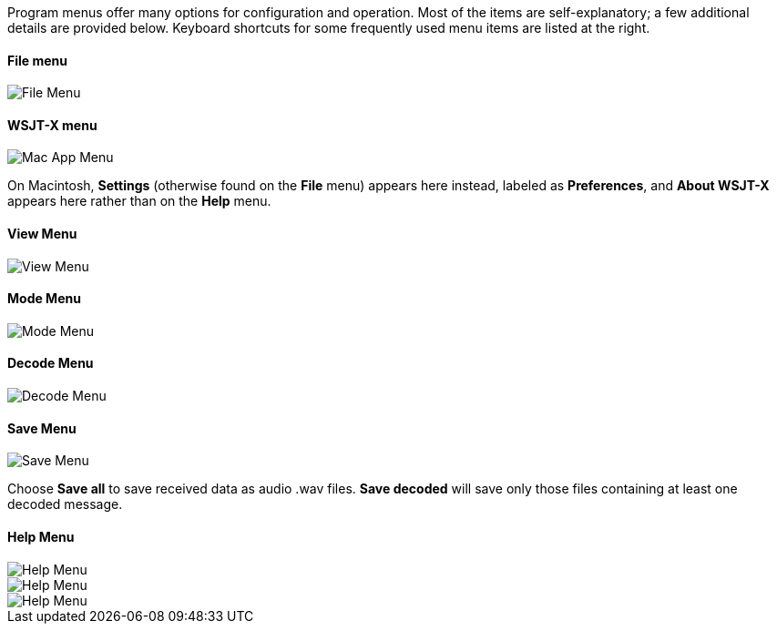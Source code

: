 // Status=review

Program menus offer many options for configuration and operation.
Most of the items are self-explanatory; a few additional details are
provided below.  Keyboard shortcuts for some frequently used menu
items are listed at the right.

[[FILE_MENU]]
==== File menu
image::images/file-menu.png[align="left",alt="File Menu"]

==== WSJT-X menu
image::images/MacAppMenu.png[align="left",alt="Mac App Menu"]

On Macintosh, *Settings* (otherwise found on the *File* menu) appears
here instead, labeled as *Preferences*, and *About WSJT-X* appears
here rather than on the *Help* menu.

[[VIEW_MENU]]
==== View Menu
image::images/view-menu.png[align="left",alt="View Menu"]

[[MODE_MENU]]
==== Mode Menu
image::images/mode-menu.png[align="left",alt="Mode Menu"]

[[DECODE_MENU]]
==== Decode Menu
image::images/decode-menu.png[align="left",alt="Decode Menu"]

[[SAVE_MENU]]
[[SAVE-WAV]]
==== Save Menu
image::images/save-menu.png[align="left",alt="Save Menu"]

Choose *Save all* to save received data as audio +.wav+ files.
*Save decoded* will save only those files containing at least one 
decoded message.  

[[HELP_MENU]]
==== Help Menu
image::images/help-menu.png[align="left",alt="Help Menu"]

image::images/keyboard-shortcuts.png[align="left",alt="Help Menu"]

image::images/special-mouse-commands.png[align="left",alt="Help Menu"]
